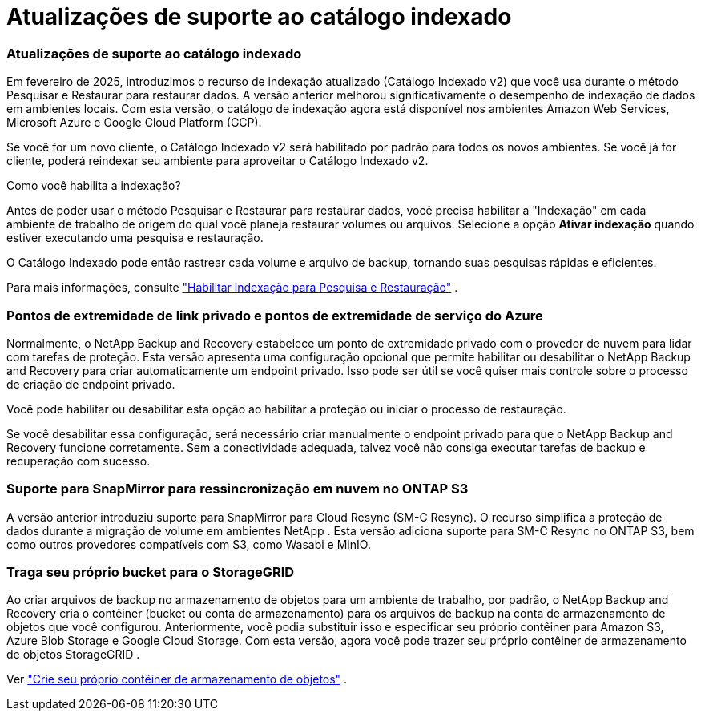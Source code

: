 = Atualizações de suporte ao catálogo indexado
:allow-uri-read: 




=== Atualizações de suporte ao catálogo indexado

Em fevereiro de 2025, introduzimos o recurso de indexação atualizado (Catálogo Indexado v2) que você usa durante o método Pesquisar e Restaurar para restaurar dados. A versão anterior melhorou significativamente o desempenho de indexação de dados em ambientes locais. Com esta versão, o catálogo de indexação agora está disponível nos ambientes Amazon Web Services, Microsoft Azure e Google Cloud Platform (GCP).

Se você for um novo cliente, o Catálogo Indexado v2 será habilitado por padrão para todos os novos ambientes. Se você já for cliente, poderá reindexar seu ambiente para aproveitar o Catálogo Indexado v2.

.Como você habilita a indexação?
Antes de poder usar o método Pesquisar e Restaurar para restaurar dados, você precisa habilitar a "Indexação" em cada ambiente de trabalho de origem do qual você planeja restaurar volumes ou arquivos. Selecione a opção *Ativar indexação* quando estiver executando uma pesquisa e restauração.

O Catálogo Indexado pode então rastrear cada volume e arquivo de backup, tornando suas pesquisas rápidas e eficientes.

Para mais informações, consulte https://docs.netapp.com/us-en/data-services-backup-recovery/prev-ontap-restore.html["Habilitar indexação para Pesquisa e Restauração"] .



=== Pontos de extremidade de link privado e pontos de extremidade de serviço do Azure

Normalmente, o NetApp Backup and Recovery estabelece um ponto de extremidade privado com o provedor de nuvem para lidar com tarefas de proteção. Esta versão apresenta uma configuração opcional que permite habilitar ou desabilitar o NetApp Backup and Recovery para criar automaticamente um endpoint privado. Isso pode ser útil se você quiser mais controle sobre o processo de criação de endpoint privado.

Você pode habilitar ou desabilitar esta opção ao habilitar a proteção ou iniciar o processo de restauração.

Se você desabilitar essa configuração, será necessário criar manualmente o endpoint privado para que o NetApp Backup and Recovery funcione corretamente. Sem a conectividade adequada, talvez você não consiga executar tarefas de backup e recuperação com sucesso.



=== Suporte para SnapMirror para ressincronização em nuvem no ONTAP S3

A versão anterior introduziu suporte para SnapMirror para Cloud Resync (SM-C Resync). O recurso simplifica a proteção de dados durante a migração de volume em ambientes NetApp . Esta versão adiciona suporte para SM-C Resync no ONTAP S3, bem como outros provedores compatíveis com S3, como Wasabi e MinIO.



=== Traga seu próprio bucket para o StorageGRID

Ao criar arquivos de backup no armazenamento de objetos para um ambiente de trabalho, por padrão, o NetApp Backup and Recovery cria o contêiner (bucket ou conta de armazenamento) para os arquivos de backup na conta de armazenamento de objetos que você configurou. Anteriormente, você podia substituir isso e especificar seu próprio contêiner para Amazon S3, Azure Blob Storage e Google Cloud Storage. Com esta versão, agora você pode trazer seu próprio contêiner de armazenamento de objetos StorageGRID .

Ver https://docs.netapp.com/us-en/data-services-backup-recovery/prev-ontap-protect-journey.html["Crie seu próprio contêiner de armazenamento de objetos"] .
